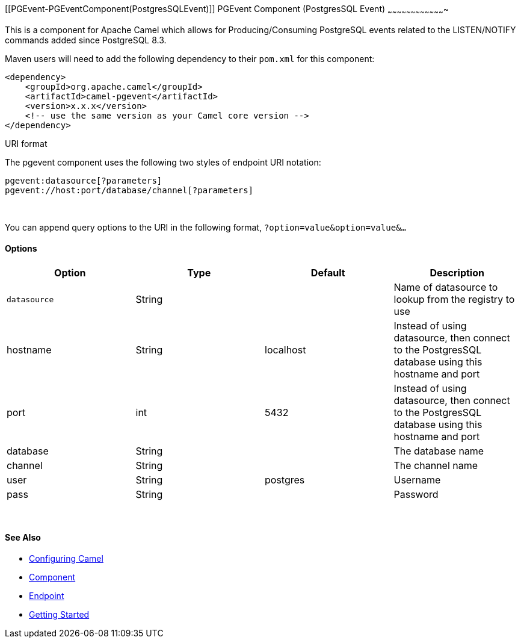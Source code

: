 [[ConfluenceContent]]
[[PGEvent-PGEventComponent(PostgresSQLEvent)]]
PGEvent Component (PostgresSQL Event)
~~~~~~~~~~~~~~~~~~~~~~~~~~~~~~~~~~~~~

This is a component for Apache Camel which allows for
Producing/Consuming PostgreSQL events related to the LISTEN/NOTIFY
commands added since PostgreSQL 8.3.

Maven users will need to add the following dependency to their `pom.xml`
for this component:

[source,brush:,java;,gutter:,false;,theme:,Default]
----
<dependency>
    <groupId>org.apache.camel</groupId>
    <artifactId>camel-pgevent</artifactId>
    <version>x.x.x</version>
    <!-- use the same version as your Camel core version -->
</dependency>
----

URI format

The pgevent component uses the following two styles of endpoint URI
notation:

[source,brush:,java;,gutter:,false;,theme:,Default]
----
pgevent:datasource[?parameters]
pgevent://host:port/database/channel[?parameters]
----

 

You can append query options to the URI in the following format,
`?option=value&option=value&...`

[[PGEvent-Options]]
Options
^^^^^^^

[width="100%",cols="25%,25%,25%,25%",options="header",]
|=======================================================================
|Option |Type |Default |Description
|`datasource` |String |  |Name of datasource to lookup from the registry
to use

|hostname |String |localhost |Instead of using datasource, then connect
to the PostgresSQL database using this hostname and port

|port |int |5432 |Instead of using datasource, then connect to the
PostgresSQL database using this hostname and port

|database |String |  |The database name

|channel |String |  |The channel name

|user |String |postgres |Username

|pass |String |  |Password
|=======================================================================

 

[[PGEvent-SeeAlso]]
See Also
^^^^^^^^

* link:configuring-camel.html[Configuring Camel]
* link:component.html[Component]
* link:endpoint.html[Endpoint]
* link:getting-started.html[Getting Started]
